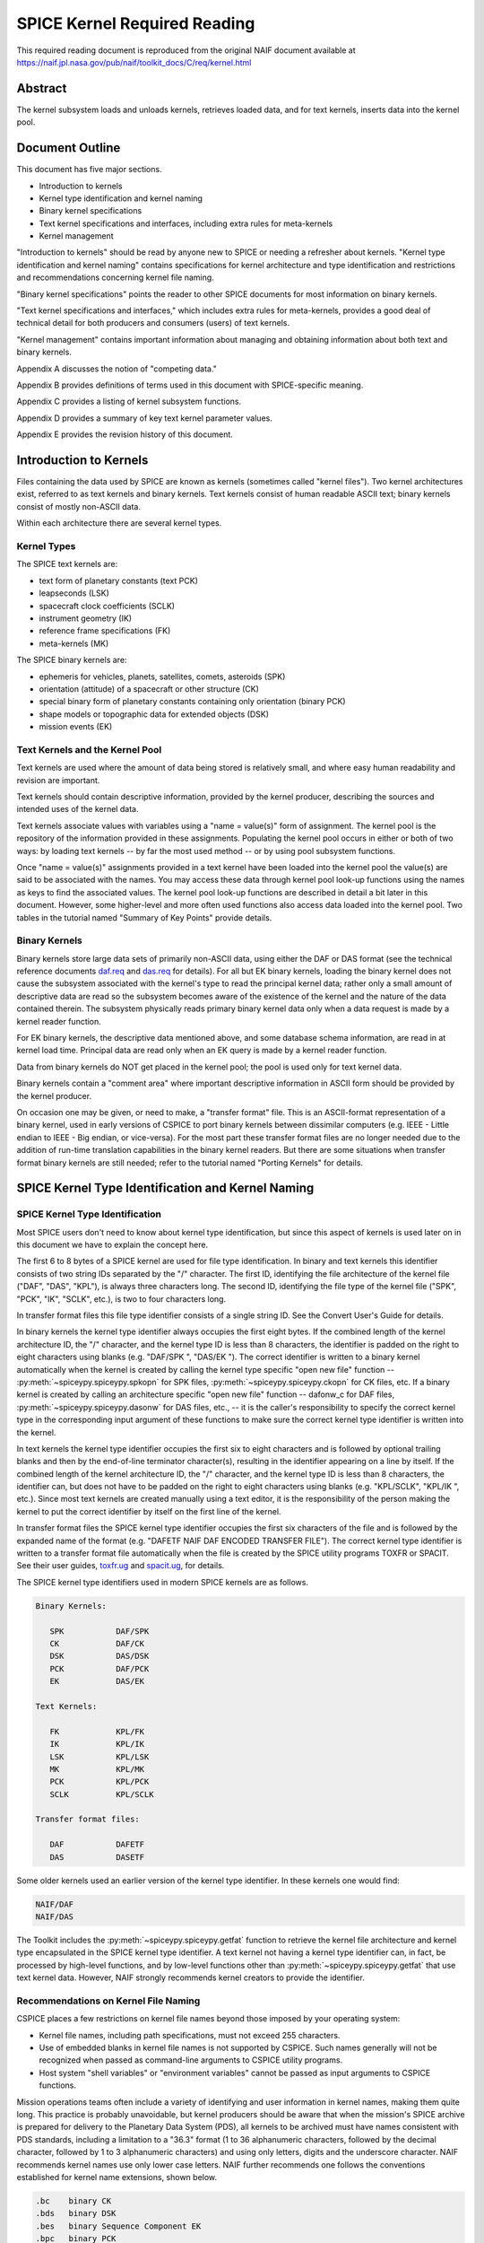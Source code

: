 *****************************
SPICE Kernel Required Reading
*****************************

This required reading document is reproduced from the original NAIF
document available at `https://naif.jpl.nasa.gov/pub/naif/toolkit_docs/C/req/kernel.html <https://naif.jpl.nasa.gov/pub/naif/toolkit_docs/C/req/kernel.html>`_

Abstract
========

| The kernel subsystem loads and unloads kernels, retrieves loaded
  data, and for text kernels, inserts data into the kernel pool.

Document Outline
================

| This document has five major sections.

- Introduction to kernels

- Kernel type identification and kernel naming

- Binary kernel specifications

- Text kernel specifications and interfaces, including extra
  rules for meta-kernels

- Kernel management

"Introduction to kernels" should be read by anyone new to SPICE or
needing a refresher about kernels.
"Kernel type identification and kernel naming" contains
specifications for kernel architecture and type identification and
restrictions and recommendations concerning kernel file naming.

"Binary kernel specifications" points the reader to other SPICE
documents for most information on binary kernels.

"Text kernel specifications and interfaces," which includes extra
rules for meta-kernels, provides a good deal of technical detail for
both producers and consumers (users) of text kernels.

"Kernel management" contains important information about managing
and obtaining information about both text and binary kernels.

Appendix A discusses the notion of "competing data."

Appendix B provides definitions of terms used in this document with
SPICE-specific meaning.

Appendix C provides a listing of kernel subsystem functions.

Appendix D provides a summary of key text kernel parameter values.

Appendix E provides the revision history of this document.


Introduction to Kernels
=======================



| Files containing the data used by SPICE are known as kernels
  (sometimes called "kernel files"). Two kernel architectures
  exist, referred to as text kernels and binary kernels. Text kernels
  consist of human readable ASCII text; binary kernels consist of
  mostly non-ASCII data.

Within each architecture there are several kernel types.


Kernel Types
------------

| The SPICE text kernels are:

- text form of planetary constants (text PCK)

- leapseconds (LSK)

- spacecraft clock coefficients (SCLK)

- instrument geometry (IK)

- reference frame specifications (FK)

- meta-kernels (MK)

The SPICE binary kernels are:

- ephemeris for vehicles, planets, satellites, comets,
  asteroids (SPK)

- orientation (attitude) of a spacecraft or other structure
  (CK)

- special binary form of planetary constants containing only
  orientation (binary PCK)

- shape models or topographic data for extended objects (DSK)

- mission events (EK)


Text Kernels and the Kernel Pool
---------------------------------

| Text kernels are used where the amount of data being stored is
  relatively small, and where easy human readability and revision are
  important.

Text kernels should contain descriptive information, provided by the
kernel producer, describing the sources and intended uses of the
kernel data.

Text kernels associate values with variables using a "name =
value(s)" form of assignment. The kernel pool is the repository of
the information provided in these assignments. Populating the kernel
pool occurs in either or both of two ways: by loading text kernels --
by far the most used method -- or by using pool subsystem functions.

Once "name = value(s)" assignments provided in a text kernel have
been loaded into the kernel pool the value(s) are said to be
associated with the names. You may access these data through kernel
pool look-up functions using the names as keys to find the associated
values. The kernel pool look-up functions are described in detail a
bit later in this document. However, some higher-level and more often
used functions also access data loaded into the kernel pool. Two
tables in the tutorial named "Summary of Key Points" provide
details.


Binary Kernels
-----------------

| Binary kernels store large data sets of primarily non-ASCII data,
  using either the DAF or DAS format (see the technical reference
  documents `daf.req <../req/daf.html>`__ and
  `das.req <../req/das.html>`__ for details). For all but EK binary
  kernels, loading the binary kernel does not cause the subsystem
  associated with the kernel's type to read the principal kernel
  data; rather only a small amount of descriptive data are read so
  the subsystem becomes aware of the existence of the kernel and the
  nature of the data contained therein. The subsystem physically
  reads primary binary kernel data only when a data request is made
  by a kernel reader function.

For EK binary kernels, the descriptive data mentioned above, and some
database schema information, are read in at kernel load time.
Principal data are read only when an EK query is made by a kernel
reader function.

Data from binary kernels do NOT get placed in the kernel pool; the
pool is used only for text kernel data.

Binary kernels contain a "comment area" where important
descriptive information in ASCII form should be provided by the
kernel producer.

On occasion one may be given, or need to make, a "transfer format"
file. This is an ASCII-format representation of a binary kernel, used
in early versions of CSPICE to port binary kernels between dissimilar
computers (e.g. IEEE - Little endian to IEEE - Big endian, or
vice-versa). For the most part these transfer format files are no
longer needed due to the addition of run-time translation
capabilities in the binary kernel readers. But there are some
situations when transfer format binary kernels are still needed;
refer to the tutorial named "Porting Kernels" for details.


SPICE Kernel Type Identification and Kernel Naming
===================================================

SPICE Kernel Type Identification
---------------------------------

| Most SPICE users don't need to know about kernel type
  identification, but since this aspect of kernels is used later on
  in this document we have to explain the concept here.

The first 6 to 8 bytes of a SPICE kernel are used for file type
identification. In binary and text kernels this identifier consists
of two string IDs separated by the "/" character. The first ID,
identifying the file architecture of the kernel file ("DAF",
"DAS", "KPL"), is always three characters long. The second ID,
identifying the file type of the kernel file ("SPK", "PCK",
"IK", "SCLK", etc.), is two to four characters long.

In transfer format files this file type identifier consists of a
single string ID. See the Convert User's Guide for details.

In binary kernels the kernel type identifier always occupies the
first eight bytes. If the combined length of the kernel architecture
ID, the "/" character, and the kernel type ID is less than 8
characters, the identifier is padded on the right to eight characters
using blanks (e.g. "DAF/SPK ", "DAS/EK "). The correct
identifier is written to a binary kernel automatically when the
kernel is created by calling the kernel type specific "open new
file" function -- :py:meth:`~spiceypy.spiceypy.spkopn` for SPK
files, :py:meth:`~spiceypy.spiceypy.ckopn` for CK files, etc. If a
binary kernel is created by calling an architecture specific "open
new file" function -- dafonw_c for DAF files,
:py:meth:`~spiceypy.spiceypy.dasonw` for DAS files, etc., -- it is
the caller's responsibility to specify the correct kernel type in the
corresponding input argument of these functions to make sure the
correct kernel type identifier is written into the kernel.

In text kernels the kernel type identifier occupies the first six to
eight characters and is followed by optional trailing blanks and then
by the end-of-line terminator character(s), resulting in the
identifier appearing on a line by itself. If the combined length of
the kernel architecture ID, the "/" character, and the kernel type
ID is less than 8 characters, the identifier can, but does not have
to be padded on the right to eight characters using blanks (e.g.
"KPL/SCLK", "KPL/IK ", etc.). Since most text kernels are
created manually using a text editor, it is the responsibility of the
person making the kernel to put the correct identifier by itself on
the first line of the kernel.

In transfer format files the SPICE kernel type identifier occupies
the first six characters of the file and is followed by the expanded
name of the format (e.g. "DAFETF NAIF DAF ENCODED TRANSFER FILE").
The correct kernel type identifier is written to a transfer format
file automatically when the file is created by the SPICE utility
programs TOXFR or SPACIT. See their user guides,
`toxfr.ug <https://naif.jpl.nasa.gov/pub/naif/toolkit_docs/C/ug/toxfr.html>`__ and
`spacit.ug <https://naif.jpl.nasa.gov/pub/naif/toolkit_docs/C/ug/spacit.html>`__, for details.

The SPICE kernel type identifiers used in modern SPICE kernels are as
follows.

.. code-block:: text

            Binary Kernels:

               SPK           DAF/SPK
               CK            DAF/CK
               DSK           DAS/DSK
               PCK           DAF/PCK
               EK            DAS/EK

            Text Kernels:

               FK            KPL/FK
               IK            KPL/IK
               LSK           KPL/LSK
               MK            KPL/MK
               PCK           KPL/PCK
               SCLK          KPL/SCLK

            Transfer format files:

               DAF           DAFETF
               DAS           DASETF



Some older kernels used an earlier version of the kernel type
identifier. In these kernels one would find:

.. code-block:: text

              NAIF/DAF
              NAIF/DAS

The Toolkit includes the :py:meth:`~spiceypy.spiceypy.getfat`
function to retrieve the kernel file architecture and kernel type
encapsulated in the SPICE kernel type identifier.
A text kernel not having a kernel type identifier can, in fact, be
processed by high-level functions, and by low-level functions other
than :py:meth:`~spiceypy.spiceypy.getfat` that use text kernel
data. However, NAIF strongly recommends kernel creators to provide
the identifier.


Recommendations on Kernel File Naming
--------------------------------------

| CSPICE places a few restrictions on kernel file names beyond those
  imposed by your operating system:

- Kernel file names, including path specifications, must not
  exceed 255 characters.

- Use of embedded blanks in kernel file names is not supported
  by CSPICE. Such names generally will not be recognized when passed
  as command-line arguments to CSPICE utility programs.

- Host system "shell variables" or "environment
  variables" cannot be passed as input arguments to CSPICE
  functions.

Mission operations teams often include a variety of identifying and
user information in kernel names, making them quite long. This
practice is probably unavoidable, but kernel producers should be
aware that when the mission's SPICE archive is prepared for delivery
to the Planetary Data System (PDS), all kernels to be archived must
have names consistent with PDS standards, including a limitation to a
"36.3" format (1 to 36 alphanumeric characters, followed by the
decimal character, followed by 1 to 3 alphanumeric characters) and
using only letters, digits and the underscore character.
NAIF recommends kernel names use only lower case letters. NAIF
further recommends one follows the conventions established for kernel
name extensions, shown below.

.. code-block:: text

               .bc    binary CK
               .bds   binary DSK
               .bes   binary Sequence Component EK
               .bpc   binary PCK
               .bsp   binary SPK
               .tf    text FK
               .ti    text IK
               .tls   text LSK
               .tm    text meta-kernel (FURNSH kernel)
               .tpc   text PCK
               .tsc   text SCLK

Binary Kernel Specifications
=============================



| Other than the general specifications and recommendations in the
  section "Kernel type identification and kernel naming" that are
  applicable to binary kernels, specifications for the various binary
  kernels are provided in kernel type specific technical reference
  documents, such as "SPK Required Reading" and "CK Required
  Reading."


Text Kernel Specifications and Interfaces
==========================================



| The specifications and restrictions discussed below apply to any
  text kernel. However, the special type of text kernel known as a
  meta-kernel (sometimes called a "FURNSH kernel") has additional
  restrictions; these are discussed later in a section on
  meta-kernels.


Text Kernel Specifications
--------------------------

| Often the easiest and best way to create a text kernel is to start
  with an existing text kernel, editing it to meet your needs. But
  knowing text kernel rules is still important. Those rules are
  documented in the remainder of this section.

As the name implies, SPICE text kernels contain printable ASCII text
(ASCII code 32-126). Text kernels may not contain non-printing
characters, excepting tab (ASCII code 9). However NAIF recommends
against use of tabs in text kernels. NAIF also recommends caution be
exercised when cutting/pasting text from a formatted document into a
text kernel; the text characters displayed in a document may not be
in the accepted ASCII range, in which case the text kernel parser
will fail when reading those characters.

Assignments in SPICE text kernels have a "name = value(s)" or
"name += value(s)" format. We illustrate this format by way of an
example using an excerpt from a SPICE text planetary constants kernel
(PCK). The format description given below applies to all SPICE text
kernels; the specific data names shown in this example apply only to
text PCK kernels.

Vectors of values are enclosed in parentheses.

The example begins with a SPICE kernel type identifier and is then
filled out with a combination of descriptive information, called
comment blocks, and data blocks.

.. code-block:: text

    KPL/PCK

    Planets first. Each has quadratic expressions for the direction
    (RA, Dec) of the north pole and the location and rotation state
    of the prime meridian. Planets with satellites (except Pluto)
    also have linear expressions for the auxiliary (phase) angles
    used in the nutation and libration expressions of their satellites.

    \begindata


    BODY399_POLE_RA        = (    0.      -0.64061614  -0.00008386  )

    BODY399_POLE_DEC       = (  +90.      -0.55675303  +0.00011851  )

    BODY399_PM             = (   10.21  +360.98562970  +0.          )

    BODY399_LONG_AXIS      = (    0.                                )

    BODY3_NUT_PREC_ANGLES  = (  125.045    -1935.53
                                249.390    -3871.06
                                196.694  -475263.
                                176.630  +487269.65
                                358.219   -36000.    )

    \begintext


    Each satellite has similar quadratic expressions for the pole and

    prime meridian. In addition, some satellites have nonzero nutation
    and libration amplitudes. (The number of amplitudes matches the
    number of auxiliary phase angles of the primary.)

    \begindata


    BODY301_POLE_RA      = (  270.000   -0.64061614  -0.00008386   )

    BODY301_POLE_DEC     = (  +66.534   -0.55675303  +0.00011851   )

    BODY301_PM           = (   38.314  +13.1763581    0.           )

    BODY301_LONG_AXIS    = (    0.                                 )


    BODY301_NUT_PREC_RA  = (  -3.878  -0.120  +0.070  -0.017   0.     )

    BODY301_NUT_PREC_DEC = (  +1.543  +0.024  -0.028  +0.007   0.     )

    BODY301_NUT_PREC_PM  = (  +3.558  +0.121  -0.064  +0.016  +0.025  )

    \begintext

    Here we include the radii of the satellites and planets.

    \begindata

    BODY399_RADII    = (     6378.140    6378.140     6356.755  )
    BODY301_RADII    = (     1738.       1738.        1738.     )

    \begintext

End of example text kernel.
In this example there are several comment blocks providing
information about the data. Except for the comments appearing just
after the kernel type identifier and before the first data block, all
comment blocks are introduced by the control word

.. code-block:: text

      \begintext

A comment block may contain any number of comment lines. Once a
comment block has begun, no special characters are required to
introduce subsequent lines of comments within that block. A comment
block is terminated by the control word

.. code-block:: text

      \begindata

or by the end of the kernel file.
The

.. code-block:: text

      \begindata

control word also serves to introduce a block of data that will be
stored in the kernel pool. A data block is terminated by the control
word

.. code-block:: text

      \begintext

or by the end of the kernel file.
Each of these control words must appear on a line by itself, and each
may be preceded by white space.

Within each data block there are one or more variable assignments.
Each variable assignment consists of three components:

#. A variable name.

#. An assignment operator. This must be "=" (direct
   assignment) or "+=" (incremental assignment).

#. A scalar or vector value.



Variable Name Rules
^^^^^^^^^^^^^^^^^^^^^^^^^^^^^^^^^^^^^^^^^^^^^^^^^^^^^^^^^^^^

| A variable name can include any printable character except:

#. " " (space)

#. "," (comma)

#. "(" (open parentheses)

#. ")" (close parentheses)

#. "=" (equal sign)

#. TAB character

Variable names must not exceed 32 characters in length.
Variable names are case-sensitive. Note that this behavior is
different from that of most CSPICE high-level functions, which tend
to ignore case in string inputs. Variable names that don't have the
expected case will be invisible to CSPICE functions that try to fetch
their values. Since high-level CSPICE functions that use kernel
variables accept only upper case names, NAIF recommends upper case
always be used for variable names.

NAIF recommends you do not use a variable name with "+" as the
last character.


Assignment Rules
^^^^^^^^^^^^^^^^^^^^^^^^^^^^^^^^^^^^^^^^^^^^^^^^^^^^^^^^^^^^

| Direct assignments supersede previous assignments, whereas
  incremental assignments append the specified values to the set
  created by previous assignments. For example, the series of
  assignments

.. code-block:: text

      BODY301_NUT_PREC_RA  = -3.878
      BODY301_NUT_PREC_RA += -0.120
      BODY301_NUT_PREC_RA += +0.070
      BODY301_NUT_PREC_RA += -0.017
      BODY301_NUT_PREC_RA += 0.

has the same effect as the single assignment

.. code-block:: text

      BODY301_NUT_PREC_RA = (  -3.878  -0.120  +0.070  -0.017   0 )



Variable Value Rules
^^^^^^^^^^^^^^^^^^^^^^^^^^^^^^^^^^^^^^^^^^^^^^^^^^^^^^^^^^^^

| Values may be scalar (a single item) or vectors (two or more
  items). A value may be a number, a string, or a special form of a
  date.

Numeric values may be provided in integer or floating point
representation, with an optional sign. Engineering notation using an
"E" or "D" is allowed. All numeric values, including integers,
are stored as double precision numbers. Examples of assignments using
valid numeric formats:

.. code-block:: text

      BODY399_RADII     = ( 6378.1366     6378.1366     6356.7519   )
      BODY399_RADII     = ( 6.3781366D3   6.3781366D3   6.3567519D3 )
      BODY399_RADII     = ( 6.3781366d3   6.3781366d3   6.3567519d3 )
      BODY399_RADII     = ( 6.3781366E3   6.3781366E3   6.3567519E3 )
      BODY399_RADII     = ( 6.3781366e3   6.3781366e3   6.3567519e3 )
      BODY399_RADII     = ( 6378          6378          6357        )

String values are supplied by quoting the string using a single quote
at each end of the string, for example

.. code-block:: text

            DISTANCE_UNITS = 'KILOMETERS'

This quoting convention is independent of the SPICE Toolkit language
version being used.
All string values, whether part of a scalar or vector assignment,
must not exceed 80 characters on a given line. Creating a string
value longer than 80 characters is possible through continuation of
an assignment over multiple lines; this is described later.

There is no practical limit on the length of a string value other
than as mentioned in the section on String Continuation below.

If you need to include a single quote in the string value, use the
FORTRAN convention of "doubling" the quote.

.. code-block:: text

            MESSAGE = 'You can"t always get what you want.'

Date values may be entered in a wide variety of formats, using two
methods. The easiest method is to enter a date as a string, as
described above. There are no restrictions on the format of a date
string entered as a string, but if you wish to later use that date
string in SPICE software the string must conform to SPICE date/time
formation rules (see the "Time Required Reading" document for
details).
A second method for entering dates, unique to text kernels, uses an
"@" syntax. Some examples:

.. code-block:: text

            CALIBRATION_DATES = ( @31-JAN-1987,
                                  @feb/4/1987,
                                  @March-7-1987-3:10:39.221 )

Dates entered using the "@" syntax may not contain embedded
blanks.
Dates entered using the "@" syntax are converted to double
precision seconds past the reference epoch J2000 as they are read
into the kernel pool.

Note that NO time system specification (e.g. UTC or TDB) is implied
by dates using the "@" syntax. Association of a time system with
such dates is performed by the software that uses them. For example,
in SPICE leapseconds kernels, such dates represent UTC times; in
frames kernels, they represent TDB times. You should refer to
software user's guides or API documentation to understand the
interpretation of these dates for your application.

Vector values, whether of numeric, string or date types, are enclosed
in parentheses, and adjacent components are separated by either white
space (blank or carriage return, but not TAB) or commas. Multiple
components can be placed on a single line. Multiple lines may be used
to continue a list of values. Individual numeric, date, and string
values may not be split across lines, but a long string may be
continued using multiple substrings. See the section "Additional
Text Kernel Syntax Rules" below for details.

.. code-block:: text

            MISSION_UNITS = ( 'KILOMETERS','SECONDS'
                              'KILOMETERS/SECOND' )

The types of values assigned to a given kernel pool variable must all
be the same. If you attempt to make an assignment such as the one
shown here:

.. code-block:: text

            ERROR_EXAMPLE = ( 1, 2, 'THREE', 4, 'FIVE' )



the kernel pool reader will regard the assignment as erroneous and
reject it.
|

Additional Text Kernel Syntax Rules
^^^^^^^^^^^^^^^^^^^^^^^^^^^^^^^^^^^^^^^^^^^^^^^^^^^^^^^^^^^^

Line Length

    All assignments, or portions of an assignment, occurring on a line
    must not exceed 132 characters, including the assignment operator and
    any leading or embedded white space.

Blank Lines

    Blank lines in data blocks are ignored.

String Continuation

    It is possible to treat specified, consecutive elements of a string
    array as a single "continued" string. String continuation is
    indicated by placing a user-specified sequence of non-blank
    characters at the end (excluding trailing blanks) of each string
    value that is to be concatenated to its successor. The string
    continuation marker can be any positive number of printing characters
    that fit in a string value (except not true for meta-kernels).

    For example, if the character sequence

    .. code-block:: text

                //

    is used as the continuation marker, the assignment

    .. code-block:: text

                CONTINUED_STRINGS = ( 'This //  ',
                                      'is //  ',
                                      'just //',
                                      'one long //',
                                      'string.',
                                      'Here"s a second //',
                                      'continued //'
                                      'string.'              )

    allows the string array elements on the right hand side of the
    assignment to be treated as the two strings

    .. code-block:: text

                This is just one long string.
                Here's a second continued string.

    Everything between the single quotes, including white space and the
    continuation marker, counts towards the limit of 80 characters in the
    length of each string element.
    The SPICE function :py:meth:`~spiceypy.spiceypy.stpool`, and ONLY
    that function, provides the capability of retrieving continued
    strings from the kernel pool. See the discussion below under
    "Fetching Data from the Kernel Pool" or the header of
    :py:meth:`~spiceypy.spiceypy.stpool` for further information.


Maximum Numbers of Variables and Variable Values
^^^^^^^^^^^^^^^^^^^^^^^^^^^^^^^^^^^^^^^^^^^^^^^^^^^^^^^^^^^^

| All variable values from all text kernels loaded into your program
  are stored in the kernel pool. There are upper bounds on the total
  numbers of variables and variable values.

See Appendix D for the numeric values of these limits.


Treatment of Invalid Text Kernels
^^^^^^^^^^^^^^^^^^^^^^^^^^^^^^^^^^^^^^^^^^^^^^^^^^^^^^^^^^^^

| If during a call to :py:meth:`~spiceypy.spiceypy.furnsh`, an
  error is detected in a text kernel, CSPICE will signal an error. By
  default, a diagnostic message will be displayed to standard output
  and the program will terminate.

If the SPICE error handling subsystem is in RETURN mode,
:py:meth:`~spiceypy.spiceypy.furnsh` will return control to the
calling program. RETURN mode is typically used in interactive
programs.

In the latter case, all data loaded from the text kernel prior to
discovery of the error will remain loaded.

If, in RETURN mode, an error occurs while a meta-kernel is being
loaded, all files listed in that meta-kernel that have already been
loaded will remain loaded. Files listed in the meta-kernel later than
the file for which the failure occurred will not be loaded.

Note that continuing program operation after a load failure could,
due to changes in the availability of competing data, result in
performing computations with data that were not planned to be used.


Additional Meta-kernel Specifications
^^^^^^^^^^^^^^^^^^^^^^^^^^^^^^^^^^^^^^^^^^^^^^^^^^^^^^^^^^^^

| A meta-kernel (also known as a "FURNSH kernel") is a special
  instance of a text kernel. Its use has been discussed earlier in
  this document. In addition to the text kernel specifications above,
  a meta-kernel has the following restrictions.

- When continuing the value field (a file name) over multiple
  lines, the continuation marker must be a single "+" character.

- The maximum length of any file name, including any path
  specification, is 255 characters.

- Embedded blanks are not allowed in path or file names.



Text Kernel Interfaces - Fetching Data from the Kernel Pool
------------------------------------------------------------

.. note::
  For most SPICE users the accessing of text kernel data occurs
  inside of high-level CSPICE functions, so you may choose to skip
  the rest of this section. But if you need to work with text kernel
  variables that are not present in traditional text kernels, and
  thus are not accessed by high-level SPICE functions, read on.

The values of variables stored in the kernel pool may be retrieved
using the functions:

:py:meth:`~spiceypy.spiceypy.gcpool`
   Used to fetch character data from the kernel pool.

:py:meth:`~spiceypy.spiceypy.gdpool`
   Used to fetch double precision data from the kernel pool.

:py:meth:`~spiceypy.spiceypy.gipool`
   Used to fetch integer data from the kernel pool. Within the kernel
   pool all numeric data are stored as double precision values. This
   interface is provided as a convenience so that users may insert
   and retrieve integer data from the kernel pool without having to
   worry about converting between double precision values and
   integers.

   Non-integer, numeric kernel variable values retrieved by calling
   :py:meth:`~spiceypy.spiceypy.gipool` are rounded by gipool to
   the nearest integer. Kernel creators must ensure that values to be
   read using :py:meth:`~spiceypy.spiceypy.gipool` are within the
   range representable by integers.

:py:meth:`~spiceypy.spiceypy.stpool`
   Used to fetch continued strings from the kernel pool.

See function documentation for specifics on function parameters.


Informational Functions
^^^^^^^^^^^^^^^^^^^^^^^^^^^^^^^^^^^^^^^^^^^^^^^^^^^^^^^^^^^^

| Four routines are provided for retrieving general information about
  the contents of the kernel pool.

:py:meth:`~spiceypy.spiceypy.dtpool`
   Returns information about the existence, dimension and type of a
   specified kernel pool variable.

:py:meth:`~spiceypy.spiceypy.expool`
   Returns information on the existence of a numeric kernel pool
   variable.

:py:meth:`~spiceypy.spiceypy.gnpool`
   Allows retrieval of names of kernel pool variables that match a
   string pattern.

:py:meth:`~spiceypy.spiceypy.szpool`
   Returns information about the size of various structures used in
   the implementation of the kernel pool.

These routines are discussed at length in their respective source
code headers and referenced NAIF CSPICE documentation.


Section 5 -- Kernel Management
==============================



| The kernel subsystem provides functions_c to load and unload SPICE
  files, known as kernels, and provides other kernel management and
  information functions. These functions_c are part of the
  "KEEPER" subsystem.


Loading Kernels
---------------

| For the SPICE system to use kernels, they must be made known to the
  system and opened at run time. This activity is called "loading"
  kernels. SPICE provides a simple interface for this purpose.

The principal kernel loading function is named
:py:meth:`~spiceypy.spiceypy.furnsh` (pronounced "furnish"). A
kernel database stores the existence information for any kernel (text
or binary) loaded by :py:meth:`~spiceypy.spiceypy.furnsh`. The
subsystem provides a set of functions that enable an application to
find the names and attributes of kernels stored in the database.

Early versions of CSPICE loaded kernels using functions specific to
each kernel type. Code written for the binary kernels also supported
a kernel unload facility. CSPICE continues to support the original
kernel loaders and unloaders, but anyone writing new code should use
the :py:meth:`~spiceypy.spiceypy.furnsh` function instead of the
kernel-specific functions.

NAIF recommends loading multiple kernels using a "meta-kernel"
rather than by executing multiple calls to
:py:meth:`~spiceypy.spiceypy.furnsh`. ("Meta-kernels" are
sometimes called "furnsh kernels.") A meta-kernel is a SPICE text
kernel that lists the names of the kernels to load. At run time, the
user's application supplies the name of the meta-kernel as an input
argument to :py:meth:`~spiceypy.spiceypy.furnsh`. For example,
instead of loading kernels using the code fragment:

.. code-block:: python


      from spiceypy import *
      furnsh( "leapseconds.tls"  )
      furnsh( "mgs.tsc"          )
      furnsh( "generic.bsp"      )
      furnsh( "mgs.bc"           )
      furnsh( "earth.bpc"        )
      furnsh( "mgs.bes"          )



one may now write

.. code-block:: python

      from spiceypy import *
      furnsh( "kernels.tm" )


where the file "kernels.tm" is a SPICE text meta-kernel containing
the lines

.. code-block:: text

      KPL/MK
      \begindata

      KERNELS_TO_LOAD = ( 'leapseconds.tls',
                          'mgs.tsc',
                          'generic.bsp',
                          'mgs.bc',
                          'earth.bpc',
                          'mgs.bes'           )

      \begintext

This technique has the important advantage of enabling a user to
easily change the set of kernels to be loaded without modifying his
source code.
While far less robust, it is also possible to provide the names of
kernels to be loaded as input arguments via a list or other iterable to
:py:meth:`~spiceypy.spiceypy.furnsh`. For example, one may write

.. code-block:: python

      kernels = [
          "leapseconds.tls",
           "mgs.tsc",
           "generic.bsp",
           "mgs.bc",
           "earth.bpc",
           "mgs.bes"
      ]

      furnsh(kernels)


Kernel Priority
---------------

| It is fairly common that two kernels of the same type - for example
  two SPKs - to have "competing data." "Competing" means that
  both kernels could provide an answer to the user's request for
  data, even though the numeric results would likely be different.
  This usually occurs when the two kernels were produced using
  different input data and mostly contain non-competing data, but do
  have some overlap in time. When two or more kernels contain
  competing data a kernel loaded later has higher priority than
  kernel(s) loaded earlier. This is true whether using separate calls
  to :py:meth:`~spiceypy.spiceypy.furnsh` for each kernel to be
  loaded, or a single call to furnsh_c with a list of kernels to be
  loaded, or a call to :py:meth:`~spiceypy.spiceypy.furnsh` that
  loads a meta-kernel. See Appendix A for a more complete discussion
  on competing data.

If orientation data for a given body-fixed frame are provided in both
a text PCK and a binary PCK, data from the binary PCK always have
higher priority.


Path Symbols in Meta-kernels
-----------------------------

| Inside a meta-kernel it is sometimes necessary to qualify kernel
  names with their path names. To reduce both typing and the need to
  continue kernel names over multiple lines, meta-kernels allow users
  to define symbols for paths. This is done using two kernel
  variables:

.. code-block:: text

      PATH_VALUES
      PATH_SYMBOLS

To create symbols for path names, one assigns an array of path names
to the variable PATH_VALUES. Next, one assigns an array of
corresponding symbol names to the variable PATH_SYMBOLS. The nth
symbol in the second array represents the nth path name in the first
array.
Then you can prefix with path symbols the kernel names specified in
the KERNELS_TO_LOAD variable. Each symbol is prefixed with a dollar
sign to indicate that it is in fact a symbol.

Suppose in our example above the MGS kernels reside in the path

.. code-block:: text

      /flight_projects/mgs/SPICE_kernels

and the other kernels reside in the path

.. code-block:: text

      /generic/SPICE_kernels

Then we can add paths to our meta-kernel as follows:

.. code-block:: text

      \begindata

      PATH_VALUES  = ( '/flight_projects/mgs/SPICE_kernels',
                       '/generic/SPICE_kernels'              )

      PATH_SYMBOLS = ( 'MGS',
                       'GEN' )


      KERNELS_TO_LOAD = ( '$GEN/leapseconds.tls',
                          '$MGS/mgs.tsc',
                          '$GEN/generic.bsp',
                          '$MGS/mgs.bc',
                          '$GEN/earth.bpc',
                          '$MGS/mgs.bes'           )

      \begintext

It is not required that paths be abbreviated using path symbols; it's
simply a convenience available to you.
Caution: the symbols defined using PATH_SYMBOLS are not related to
the symbols supported by a host shell or any other operating system
interface.


Specifying Kernels Using Relative Paths
-----------------------------------------

| When a kernel is specified with a relative path, this path should
  be valid at the time when :py:meth:`~spiceypy.spiceypy.furnsh` is
  called and stay valid for the rest of the application run. This is
  required because SPICE stores kernel names as provided by the
  caller and uses them to open and close binary kernels as needed by
  the DAF/DAS handle manager subsystem (behind the scenes, to allow
  reading many more binary kernels than available logical units), and
  to automatically reload into the POOL the rest of text kernels that
  should stay loaded when a particular text kernel is unloaded.

Changing the working directory from within an application during an
application run after calling :py:meth:`~spiceypy.spiceypy.furnsh`
to load kernels specified using relative paths is likely to
invalidate stored paths and prevent open/close and unload operations
mentioned above. A simple workaround when this is needed is to
specify kernels using absolute paths.


Keeping Track of Loaded Kernels
--------------------------------

| The KEEPER subsystem maintains a database of the load operations
  that :py:meth:`~spiceypy.spiceypy.furnsh` has performed during a
  program run. This is implemented using data structures of fixed
  size, so there is a limit on the maximum number of loaded kernels
  that the KEEPER subsystem can accommodate.

When a kernel is loaded using :py:meth:`~spiceypy.spiceypy.furnsh`,
a new entry is created in the database of loaded kernels, whether or
not the kernel is already loaded.

All load and unload operations (see the discussion of
:py:meth:`~spiceypy.spiceypy.unload` below) affect the list of
loaded kernels and therefore affect the results returned by the
functions :py:meth:`~spiceypy.spiceypy.ktotal`,
:py:meth:`~spiceypy.spiceypy.kdata`, and
:py:meth:`~spiceypy.spiceypy.kinfo`, all of which are discussed
below under "Finding Out What's Loaded."


Reloading Kernels
------------------

| Reloading an already loaded kernel creates another (duplicate)
  entry in the database of loaded kernels, and thus decreases the
  available space in that list.
  :py:meth:`~spiceypy.spiceypy.furnsh`'s treatment of reloaded
  kernels is thus slightly different from that performed by the
  CSPICE low-level kernel loaders, which handle a reload operation by
  first unloading the kernel in question, then loading it.


Changing Kernel Priority
-------------------------

| The recommended method of increasing the priority of a loaded
  binary kernel, or of a meta-kernel containing binary kernels, is to
  unload it using :py:meth:`~spiceypy.spiceypy.unload` (see below),
  then reload it using :py:meth:`~spiceypy.spiceypy.furnsh`. This
  technique helps reduce clutter in
  :py:meth:`~spiceypy.spiceypy.furnsh`'s kernel list.


Load Limits
--------------

| :py:meth:`~spiceypy.spiceypy.furnsh` can currently keep track of
  up to 5000 kernels. The list of loaded kernels may contain multiple
  entries for a given kernel, so the number of distinct loaded
  kernels would be smaller if some have been reloaded. Unloading
  kernels using :py:meth:`~spiceypy.spiceypy.unload` frees room in
  the kernel list, so there is no limit on the total number of load
  and corresponding unload operations performed in a program run.

The DAF/DAS handle manager system imposes its own limit on the number
of DAF binary kernels that may be loaded simultaneously. This limit
is currently set to a total of 5000 DAF kernels.


Finding Out What's Loaded
--------------------------

| SPICE-based applications may need to determine at run time which
  files have been loaded. Applications may need to find the DAF or
  DAS handles of loaded binary kernels so that the kernels may be
  searched. Some applications may need to unload kernels to make room
  for others, or change the priority of loaded kernels at run time.

SPICE provides kernel access functions to support these needs. For
every loaded kernel, an application can find the name of the kernel,
the kernel type (text or one of SPK, CK, DSK, PCK, or EK), the
kernel's DAF or DAS handle if applicable, and the name of the
meta-kernel used to load the kernel, if applicable.

The function :py:meth:`~spiceypy.spiceypy.ktotal` returns the count
of loaded kernels having their types on a caller-supplied list of one
or more types. The function :py:meth:`~spiceypy.spiceypy.kdata`
returns information on the nth kernel of the set having the types
named in the list. The two functions are normally used together. The
following example shows how an application could retrieve summary
information on the currently loaded SPK files:

.. code-block:: python

    #!/usr/bin/env python
    """
    This script uses SpiceyPy to list the names of loaded SPK kernel files.
    """

    import spiceypy as spice

    def main():
        # Get the total number of loaded SPK kernels.
        count = spice.ktotal("spk")
        if count == 0:
            print("No SPK files loaded at this time.")
        else:
            print("The loaded SPK files are:\n")
        # Loop over each loaded kernel and retrieve its data.
        for which in range(count):
            # kdata returns a tuple: (file, file type, source, handle)
            file, file_type, source, handle = spice.kdata(which, "spk")
            print(file)

    if __name__ == "__main__":
        main()

Above, the input argument
"spk"

is a kernel type specifier. More generally, a blank-delimited list of
types may be provided as the input argument. The set of types that
may appear in the list is shown below.

.. code-block:: text

               SPK  --- All SPK kernels are counted in the total
               CK   --- All CK kernels are counted in the total
               PCK  --- All binary PCK kernels are counted in the
                        total
               DSK  --- All DSK kernels are counted in the total
               EK   --- All EK kernels are counted in the total
               TEXT --- All text kernels that are not meta-
                        kernels are included in the total
               META --- All meta-kernels are counted in the
                        total
               ALL  --- Every type of kernel is counted in the
                        total

In this example, 'filtyp' is a string indicating the type of kernel.
'handle' is the file handle if the file is a binary SPICE kernel.
'source' is the name of the meta-kernel used to load the kernel, if
applicable.

CSPICE also contains the function
:py:meth:`~spiceypy.spiceypy.kinfo` that returns summary information
about a kernel whose name is already known.
:py:meth:`~spiceypy.spiceypy.kinfo` is called as follows:

.. code-block:: python

        # will throw a NotFoundError if file is not found
        filtyp, source, handle = kinfo( file )


Unloading Kernels
-----------------

| CSPICE-based applications may need to remove loaded kernels.
  Possible reasons for this are:

- to make room to load other kernels

- to change the priority of loaded kernel data

- to change the set of kernel data visible to CSPICE

The function :py:meth:`~spiceypy.spiceypy.unload` acts as an
inverse to :py:meth:`~spiceypy.spiceypy.furnsh`: passing a kernel
name to :py:meth:`~spiceypy.spiceypy.unload` undoes the effect of
the previous load operation performed on that kernel using
:py:meth:`~spiceypy.spiceypy.furnsh`. For binary kernels that have
been loaded just once, the meaning of this is simple: the kernel is
closed and the database referring to the file is adjusted to reflect
the absence of the kernel.
Text kernels are unloaded by clearing the kernel pool and then
reloading the other text kernels not designated for removal.

Note that unloading text kernels has the side effect of wiping out
any kernel variables and associated values that had been entered in
the kernel pool using any of the kernel pool assignment functions,
such as :py:meth:`~spiceypy.spiceypy.pcpool`. It is important to
consider whether this side effect is acceptable when writing code
that may unload text kernels or meta-kernels.

Call :py:meth:`~spiceypy.spiceypy.unload` as follows:

.. code-block:: python

         unload( kernel )


Unloading a meta-kernel involves unloading all the kernels referenced
by the meta-kernel.


Loading of Non-native Text and Binary Kernels
-----------------------------------------------

| The various platforms supported by CSPICE use different end-of-line
  (EOL) indicators in text files:

.. code-block:: text

      Environment                  Native End-Of-Line
                                   Indicator
      ___________                  _____________________

      PC DOS/Windows                <CR><LF>
      Unix                          <LF>
      Linux                         <LF>
      Mac OS X                      <LF>

As of CSPICE version N0059, the SPICE text kernel loader
:py:meth:`~spiceypy.spiceypy.furnsh` (and the deprecated loader
:py:meth:`~spiceypy.spiceypy.ldpool`) can read and parse non-native
text files. (Caution: the FORTRAN SPICELIB text kernel readers do not
include this capability.)
The CSPICE text file reader, :py:meth:`~spiceypy.spiceypy.rdtext`,
does not possess the capability to read non-native text files.

Starting with the version N0052 release of the SPICE Toolkit
(January, 2002), supported platforms are able to read DAF-based
binary kernels (SPK, CK and binary PCK) that were written using a
non-native binary representation. This access is read-only; any
operations requiring writing to the file--for example, adding
information to the comment area, or appending additional ephemeris
data-- require prior conversion of the kernel to the native binary
file format. See the "Convert User's Guide" for details.


Manipulating Kernel Pool Contents
----------------------------------

| The main way one adds to or changes the contents of the kernel pool
  is by "loading" a SPICE text kernel using the function
  :py:meth:`~spiceypy.spiceypy.furnsh`. However, the kernel
  subsystem also provides several other functions that allow one to
  change the contents of the kernel pool.

:py:meth:`~spiceypy.spiceypy.clpool`
   Clears (initializes) the kernel pool, deleting all the variables
   in the pool.

:py:meth:`~spiceypy.spiceypy.kclear`
   Clears (empties) the kernel pool, the kernel database (same effect
   as unloading all kernels), and re-initializes the subsystem. Use
   of :py:meth:`~spiceypy.spiceypy.kclear` also clears programmatic
   kernel pool assignments from the "put-pool" routines, e.g.
   :py:meth:`~spiceypy.spiceypy.pipool`,
   :py:meth:`~spiceypy.spiceypy.pdpool`,
   :py:meth:`~spiceypy.spiceypy.pcpool`.

:py:meth:`~spiceypy.spiceypy.dvpool`
   Deletes a specific variable from the kernel pool.

:py:meth:`~spiceypy.spiceypy.lmpool`
   Similar in effect to loading a text kernel using
   :py:meth:`~spiceypy.spiceypy.furnsh`, but the data being loaded
   into the pool come from an array of strings instead of a text
   kernel.

:py:meth:`~spiceypy.spiceypy.pcpool`
   Programmatically inserts a single character variable and its
   associated values into the kernel pool. The assignment is direct
   (the values replace any previously existing set of values
   associated with the variable.)

:py:meth:`~spiceypy.spiceypy.pdpool`
   Programmatically inserts a single double precision variable and
   its associated values into the kernel pool. The assignment is
   direct.

:py:meth:`~spiceypy.spiceypy.pipool`
   Programmatically inserts a single integer variable and its
   associated values into the kernel pool. The assignment is direct.

The following code fragment shows how the data provided in a
leapseconds kernel (LSK) could be loaded using
:py:meth:`~spiceypy.spiceypy.lmpool`.


.. code-block:: python

    #!/usr/bin/env python
    """
    This script uses SpiceyPy to demonstrate using lmpool.
    """

    import spiceypy as spice

    def main():
        text = [
            "DELTET/DELTA_T_A = 32.184",
            "DELTET/K = 1.657D-3",
            "DELTET/EB  = 1.671D-2",
            "DELTET/M = ( 6.239996 1.99096871D-7 )",
            "DELTET/DELTA_AT = ( 10, @1972-JAN-1",
            "                     11, @1972-JUL-1",
            "                     12, @1973-JAN-1",
            "                     13, @1974-JAN-1",
            "                     14, @1975-JAN-1",
            "                     15, @1976-JAN-1",
            "                     16, @1977-JAN-1",
            "                     17, @1978-JAN-1",
            "                     18, @1979-JAN-1",
            "                     19, @1980-JAN-1",
            "                     20, @1981-JUL-1",
            "                     21, @1982-JUL-1",
            "                     22, @1983-JUL-1",
            "                     23, @1985-JUL-1",
            "                     24, @1988-JAN-1",
            "                     25, @1990-JAN-1",
            "                     26, @1991-JAN-1",
            "                     27, @1992-JUL-1",
            "                     28, @1993-JUL-1",
            "                     29, @1994-JUL-1",
            "                     30, @1996-JAN-1",
            "                     31, @1997-JUL-1",
            "                     32, @1999-JAN-1",
            "                     33, @2006-JAN-1",
            "                     34, @2009-JAN-1  )"
        ]
        #
        # Add the contents of the buffer to the kernel pool:
        #
        spice.lmpool(text)

    if __name__ == "__main__":
        main()

See the docstrings of the kernel subsystem functions for specific
details regarding their use.


Detecting Changes in the Kernel Pool Using Watchers
---------------------------------------------------

| Since loading SPICE text kernels often happens only at program
  initialization, a function that relies on data in the kernel pool
  may run more efficiently if it can store a local copy of the values
  needed and update these only when a change occurs in the kernel
  pool. Two functions are available that allow a quick test to see
  whether kernel pool variables have been updated.

:py:meth:`~spiceypy.spiceypy.swpool`
   Sets up a watcher on a a list of variables so that a specified
   agent can be notified when any variables on the list have been
   updated.

:py:meth:`~spiceypy.spiceypy.cvpool`
   Indicates whether or not any of an agent's variables have been
   updated since the last time the agent checked with the pool.

See the docstrings of these functions for details and examples of their
use.


Appendix A -- Discussion of Competing Data
==========================================

Binary Kernels
--------------

| For binary kernels, the conditions resulting in competing data
  depend on the kernel type.

SPKs
^^^^^^^^^^^^^^^^^^^^^^^^^^^^^^^^^^^^^^^^^^^^^^^^^^^^^^^^^^^^

| For SPKs, a segment contains data of a single SPK type, providing
  ephemeris for a single target measured relative to a single center
  and given in a single reference frame, spanning between specified
  start and stop times. If ephemeris data from any two segments,
  whether found in a single SPK file or in two SPK files, are for the
  same target and have an overlap in the time spans covered, then the
  two kernels are said to have some competing data. Note that centers
  play no role in the competition: two segments with the same target
  and different centers may compete.

By definition, SPKs contain continuous data during the time interval
covered by a segment, so there is no chance for a "data gap" in a
segment within a higher priority file (later loaded file) leading to
a state lookup coming from a segment in a lower priority file.

SPK segment chaining may lead to a problem. It may happen that you
have loaded into your program sufficient SPK data to compute the
desired state or position vector, but CSPICE nevertheless returns an
error message saying insufficient ephemeris data have been loaded.
This can occur if a higher priority SPK segment, for which there are
not sufficient additional SPK data to fully construct your requested
state or position vector, is masking (blocking) a segment that is
part of a viable (complete) chain. See the BACKUP section of the SPK
tutorial for further discussion about this.

Having competition between two SPKs can be a relatively common
occurrence when using mission operations kernels, but is far less
likely when using PDS-archived SPICE data sets because of the
clean-up and consolidation actions usually taken when an archive
delivery is produced.


CKs
^^^^^^^^^^^^^^^^^^^^^^^^^^^^^^^^^^^^^^^^^^^^^^^^^^^^^^^^^^^^

| For CKs, a segment contains data of a single CK type providing the
  orientation of a reference frame associated with one object or
  structure, such as a spacecraft or instrument (sometimes called the
  "to" reference frame), relative to a second reference frame,
  generally referred to as the base reference frame (sometimes called
  the "from" reference frame), spanning between specified start
  and stop times.

If transformation data from any two segments, whether found in a
single CK file or in two CK files, are for the same object/structure
(are for the same "to" frame) and have an overlap in the time span
covered, then the two kernels may have competing data. But read on.

However, unlike for SPKs, competition between CK files goes beyond
segment-level considerations. The so-called "continuous" CK types
(Types 2 through 5) do not necessarily provide orientation results
for any epoch falling within a segment--there may be real data gaps.
And the now little used Type 1 CK, containing discrete instances of
orientation data, can be thought of as containing mostly data gaps.

While some of the Toolkit software used to compute orientation
obtained from CKs can provide an orientation result within a gap,
this is usually not the case. See the CK tutorial and the "CK
Required Reading" document for discussions on interpolation
intervals, tolerance, and how the various CK readers work.

CK segment chaining may lead to a problem. It may happen that you
have loaded into your program sufficient CK data to compute the
desired rotation matrix, but CSPICE nevertheless returns an error
message saying insufficient data have been loaded. This can occur if
a higher priority CK segment, for which there are not sufficient
additional CK data to fully construct your requested rotation matrix,
is masking (blocking) a segment that is part of a viable (complete)
chain.

Having competition between two CKs can be a relatively common
occurrence when using mission operations kernels, but is far less
likely when using PDS-archived SPICE data sets because of the
clean-up and consolidation actions usually taken when an archive
delivery is prepared.


Binary PCKs
^^^^^^^^^^^^^^^^^^^^^^^^^^^^^^^^^^^^^^^^^^^^^^^^^^^^^^^^^^^^

| For binary PCKs, a segment contains data of a single binary PCK
  type providing orientation of a reference frame associated with a
  single object (a body-fixed frame), relative to a second reference
  frame, which is always an inertial frame, spanning between
  specified start and stop times. If orientation data from any
  segment in one binary PCK and orientation data from any segment in
  a second binary PCK are for the same body-fixed frame and overlap
  in time, then the two kernels are said to have competing data.

At present binary PCKs produced by NAIF exist only for the earth and
the moon. Having competition between the latest high precision, short
term earth orientation binary PCK and the lower precision, long term
predict earth orientation binary PCK is a clear possibility -- be
sure to load the long term predict file first to ensure any higher
precision files also loaded have higher priority.

Orientation data provided in any loaded binary PCK have priority over
what would have otherwise been competing data provided in any loaded
text PCK.


Text Kernels
--------------



| If a given variable name has two or more assignments, with the
  final assignment made using the "=" operator, whether within a
  single loaded text kernel, or from multiple loaded text kernels, or
  achieved using CSPICE functions, the last such assignment
  supersedes all previous occurrences of the assignment. This
  superseding happens no matter how many values are contained in the
  last assignment. (It's as if all previous assignments for the
  subject name had never occurred.)

It is generally best to unload a text kernel before loading another
one containing competing data.


Appendix B -- Glossary of Terms
================================


Agent
    | A string associated with a list of kernel variables to be watched
      for updates. The string can be passed to the update checking
      function :py:meth:`~spiceypy.spiceypy.cvpool` to determine
      whether any of the variables on the list have been updated.

    Often the string is the name of a function that needs to be informed
    if any of a specified set of kernel variables has had a change made
    to its associated value(s).


Assignment
    | What appears inside data blocks of a text kernel. Each assignment
      consists of three parts: a variable (also called variable name), an
      operator, and a scalar or vector value. For example,

    .. code-block:: text

          BODY399_RADII = ( 6378.14   6378.14   6356.75 )

    is an assignment with a vector value.
    Once a text kernel is loaded, the value(s) on the right hand sides of
    the assignments become associated with the variable names on the
    corresponding left hand sides. See "direct assignment" and
    "incremental assignment" below.


Continued string
    | A string value composed of two or more pieces--called
      elements--each of which is no longer than 80 characters.


Control words
    | Markers indicating the start of data or comment blocks,
      specifically

    .. code-block:: text

          \begindata
          \begintext



Direct assignment
    | A text kernel assignment, made using the "=" operator. When a
      direct assignment is processed during text kernel loading, it
      associates one or more values with a variable name, and in so
      doing, replaces any previous such associations.


Element
    | Within the kernel pool the length of a string value is limited to
      80 characters. A string value that is longer than 80 characters may
      be stored in and extracted from the pool by chunking it into
      pieces--called elements--each of which is no longer than 80
      characters. Such a string is referred to as a "continued
      string."


Incremental assignment
    | A text kernel assignment made using the "+=" operator. When an
      incremental assignment is processed during text kernel loading, it
      appends one or more values to the list of values already associated
      with a variable name. Any previous such associations are NOT
      replaced; rather they are supplemented with the new value(s).
      Incremental assignments may be made to variables that didn't
      previously exist in the kernel pool; in such cases incremental
      assignments are equivalent to direct assignments.


Keeper (subsystem)
    | The SPICE subsystem used to keep track of (manage) loaded kernel
      files. In this sense it is also involved with the unloading of
      kernels.


Kernel pool (sometimes just called "the pool")
    | A specially managed area of program memory where data from text
      kernel assignment statements are stored.


Kernel variable
    | Often a synonym for "variable name," but may refer to the
      combination of a variable name and its associated values.


Meta-kernel (also known as "FURNSH kernel")
    | A special kind of text kernel, used to name a collection of kernels
      that are to be loaded into a user's application at run-time. May
      include the path names for the kernels as well as the file names.


Operator
    | Within SPICE text kernels, an operator is either "=" or the
      sequence of "+" and "=", written as "+=". The former is
      used to make direct assignments, the latter is used to make
      incremental assignments.


Principal data
    | This term occurs only within this document. It is used to refer to
      the "elemental" data contained in a kernel, as opposed to
      meta-data or bookkeeping data. For instance, within an SPK the
      principal data are the polynomials or other numeric data providing
      ephemeris information. Not part of the principal data are the
      descriptive information placed in the comment area, the file
      architecture IDs, and the indexes that help the subsystem quickly
      find the principal data needed to return a state vector.


Value
    | That which appears on the right-hand side of an assignment. May be
      a single value or a vector of values.

    variable name = value(s)


Variable name
    | That which appears on the left-hand side of an assignment.

    variable name = value(s)


Vector value
    | Two or more values associated with a single variable name.


Appendix C -- Summary of Routines
===================================



| Each of the function names is a mnemonic that translates into a
  short description of the function's purpose.

      :py:meth:`~spiceypy.spiceypy.clpool`
          Clear the pool of kernel variables
      :py:meth:`~spiceypy.spiceypy.cvpool`
          Check variable in the pool for update
      :py:meth:`~spiceypy.spiceypy.dtpool`
          Return information about a kernel pool variable
      :py:meth:`~spiceypy.spiceypy.dvpool`
          Delete a variable from the kernel pool
      :py:meth:`~spiceypy.spiceypy.expool`
          Confirm the existence of a pool kernel variable
      :py:meth:`~spiceypy.spiceypy.furnsh`
          Furnish a program with SPICE kernels
      :py:meth:`~spiceypy.spiceypy.gcpool`
          Get character data from the kernel pool
      :py:meth:`~spiceypy.spiceypy.gdpool`
          Get double precision values from the kernel pool
      :py:meth:`~spiceypy.spiceypy.gipool`
          Get integers from the kernel pool
      :py:meth:`~spiceypy.spiceypy.gnpool`
          Get names of kernel pool variables
      :py:meth:`~spiceypy.spiceypy.kclear`
          Clear and re-initialize the kernel database
      :py:meth:`~spiceypy.spiceypy.kdata`
           Return information about the nth loaded kernel
      :py:meth:`~spiceypy.spiceypy.kinfo`
           Return information about a specific loaded kernel
      :py:meth:`~spiceypy.spiceypy.ktotal`
          Return the number of kernels loaded using KEEPER
      :py:meth:`~spiceypy.spiceypy.lmpool`
          Load variables from memory into the pool
      :py:meth:`~spiceypy.spiceypy.pcpool`
          Put character strings into the kernel pool
      :py:meth:`~spiceypy.spiceypy.pdpool`
          Put double precision values into the kernel pool
      :py:meth:`~spiceypy.spiceypy.pipool`
          Put integers into the kernel pool
      :py:meth:`~spiceypy.spiceypy.stpool`
          Return a string associated with a kernel variable
      :py:meth:`~spiceypy.spiceypy.swpool`
          Set watch on a pool variable
      :py:meth:`~spiceypy.spiceypy.szpool`
          Get size parameters of the kernel pool
      :py:meth:`~spiceypy.spiceypy.unload`
          Unload a kernel



Appendix D -- Summary of Key Text Kernel Parameter Values
==========================================================



| Text kernel limits

.. code-block:: text

      Maximum variable name length:                         32
      Maximum length of any element of a string value:      80
      Maximum number of distinct variables:              26003
      Maximum number of numeric variable values:        400000
      Maximum number of character strings
       stored in the kernel pool as values:              15000
      Maximum length of a file name, including any
       path specification, placed in a meta-kernel:        255

Other applicable limits

.. code-block:: text

      Maximum total number of kernel files of any
      type that can be loaded simultaneously:             5000



